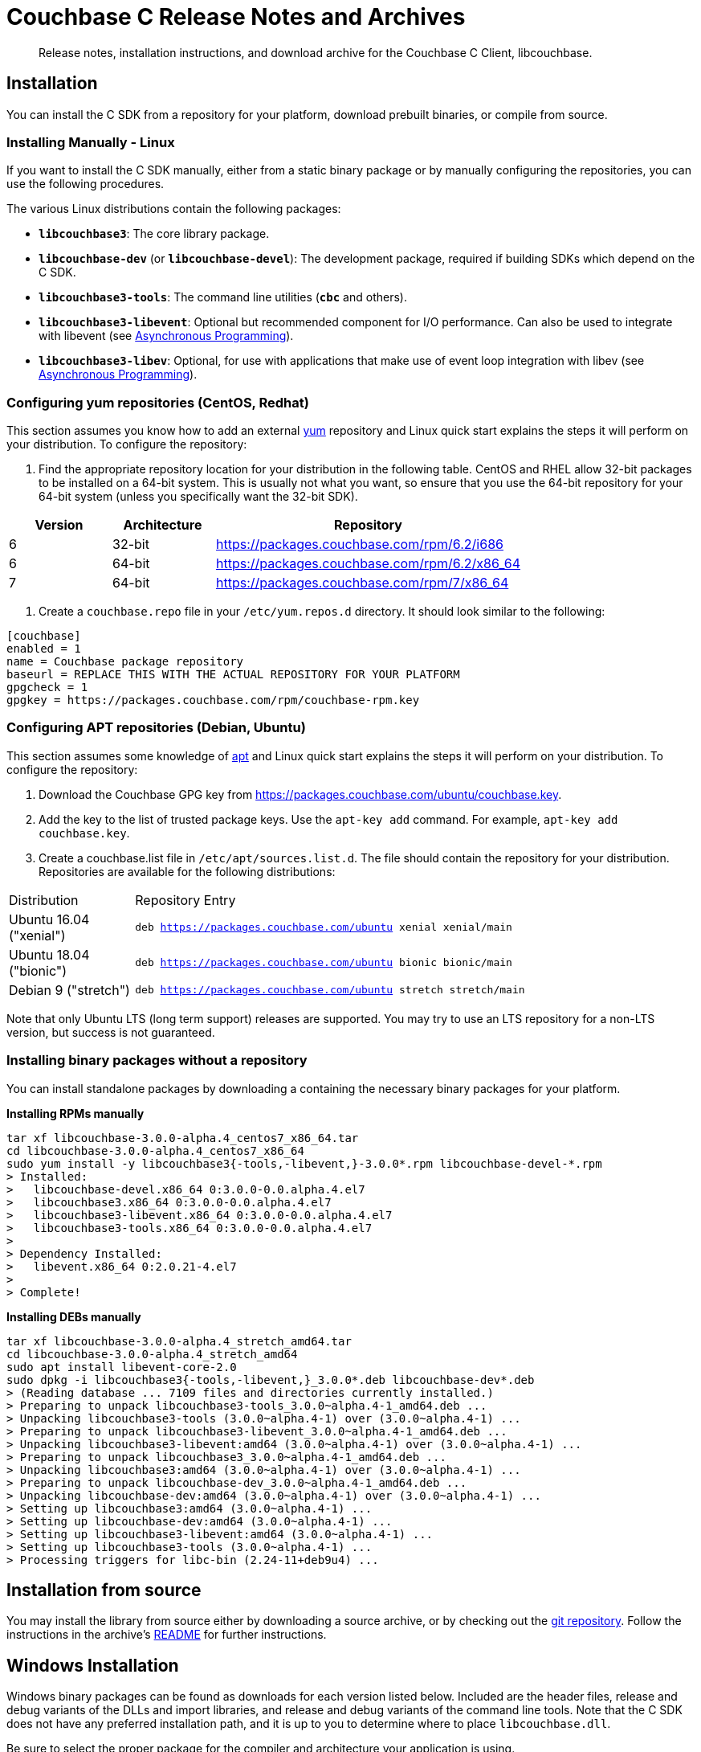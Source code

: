 = Couchbase C Release Notes and Archives
:navtitle: Release Notes
:page-topic-type: project-doc
:page-aliases: ROOT:relnotes-c-sdk,ROOT:release-notes

[abstract]
Release notes, installation instructions, and download archive for the Couchbase C Client, libcouchbase.

== Installation

You can install the C SDK from a repository for your platform, download prebuilt binaries, or compile from source.

// include::start-using-sdk.adoc[tag=macos]

// include::start-using-sdk.adoc[tag=linux]

=== Installing Manually - Linux

If you want to install the C SDK manually, either from a static binary package or by manually configuring the repositories, you can use the following procedures.

The various Linux distributions contain the following packages:

* ``**libcouchbase3**``: The core library package.
* ``**libcouchbase-dev**`` (or ``**libcouchbase-devel**``): The development package, required if building SDKs which depend on the C SDK.
* ``**libcouchbase3-tools**``: The command line utilities (`*cbc*` and others).
* ``**libcouchbase3-libevent**``: Optional but recommended component for I/O performance. Can also be used to integrate with libevent (see xref:async-programming.adoc[Asynchronous Programming]).
* ``**libcouchbase3-libev**``: Optional, for use with applications that make use of event loop integration with libev (see xref:async-programming.adoc[Asynchronous Programming]).

=== Configuring yum repositories (CentOS, Redhat)

This section assumes you know how to add an external http://yum.baseurl.org/[yum] repository and Linux quick start explains the steps it will perform on your distribution.
To configure the repository:

. Find the appropriate repository location for your distribution in the following table.
CentOS and RHEL allow 32-bit packages to be installed on a 64-bit system.
This is usually not what you want, so ensure that you use the 64-bit repository for your 64-bit system (unless you specifically want the 32-bit SDK).

[cols="1,1,3"]
|===
|  Version | Architecture | Repository

| 6 | 32-bit | https://packages.couchbase.com/rpm/6.2/i686
| 6 | 64-bit | https://packages.couchbase.com/rpm/6.2/x86_64
| 7 | 64-bit | https://packages.couchbase.com/rpm/7/x86_64
|===

. Create a `couchbase.repo` file in your `/etc/yum.repos.d` directory.
It should look similar to the following:

[source]
----
[couchbase]
enabled = 1
name = Couchbase package repository
baseurl = REPLACE THIS WITH THE ACTUAL REPOSITORY FOR YOUR PLATFORM
gpgcheck = 1
gpgkey = https://packages.couchbase.com/rpm/couchbase-rpm.key
----

=== Configuring APT repositories (Debian, Ubuntu)

This section assumes some knowledge of https://wiki.debian.org/Apt[apt] and Linux quick start explains the steps it will perform on your distribution.
To configure the repository:

. Download the Couchbase GPG key from https://packages.couchbase.com/ubuntu/couchbase.key.
. Add the key to the list of trusted package keys.
Use the `apt-key add` command. For example, ``apt-key add couchbase.key``.
. Create a couchbase.list file in ``/etc/apt/sources.list.d``.
The file should contain the repository for your distribution.
Repositories are available for the following distributions:

[cols=".<2,.^9"]
|===
| Distribution | Repository Entry
| Ubuntu 16.04 ("xenial") | ``deb https://packages.couchbase.com/ubuntu xenial xenial/main``
| Ubuntu 18.04 ("bionic") | ``deb https://packages.couchbase.com/ubuntu bionic bionic/main``
| Debian 9 ("stretch") | ``deb https://packages.couchbase.com/ubuntu stretch stretch/main``
|===

Note that only Ubuntu LTS (long term support) releases are supported.
You may try to use an LTS repository for a non-LTS version, but success is not guaranteed.

=== Installing binary packages without a repository

You can install standalone packages by downloading a containing the necessary binary packages for your platform.

*Installing RPMs manually*

[source,bash]
----
tar xf libcouchbase-3.0.0-alpha.4_centos7_x86_64.tar
cd libcouchbase-3.0.0-alpha.4_centos7_x86_64
sudo yum install -y libcouchbase3{-tools,-libevent,}-3.0.0*.rpm libcouchbase-devel-*.rpm
> Installed:
>   libcouchbase-devel.x86_64 0:3.0.0-0.0.alpha.4.el7
>   libcouchbase3.x86_64 0:3.0.0-0.0.alpha.4.el7
>   libcouchbase3-libevent.x86_64 0:3.0.0-0.0.alpha.4.el7
>   libcouchbase3-tools.x86_64 0:3.0.0-0.0.alpha.4.el7
>
> Dependency Installed:
>   libevent.x86_64 0:2.0.21-4.el7
>
> Complete!
----

*Installing DEBs manually*

[source,bash]
----
tar xf libcouchbase-3.0.0-alpha.4_stretch_amd64.tar
cd libcouchbase-3.0.0-alpha.4_stretch_amd64
sudo apt install libevent-core-2.0
sudo dpkg -i libcouchbase3{-tools,-libevent,}_3.0.0*.deb libcouchbase-dev*.deb
> (Reading database ... 7109 files and directories currently installed.)
> Preparing to unpack libcouchbase3-tools_3.0.0~alpha.4-1_amd64.deb ...
> Unpacking libcouchbase3-tools (3.0.0~alpha.4-1) over (3.0.0~alpha.4-1) ...
> Preparing to unpack libcouchbase3-libevent_3.0.0~alpha.4-1_amd64.deb ...
> Unpacking libcouchbase3-libevent:amd64 (3.0.0~alpha.4-1) over (3.0.0~alpha.4-1) ...
> Preparing to unpack libcouchbase3_3.0.0~alpha.4-1_amd64.deb ...
> Unpacking libcouchbase3:amd64 (3.0.0~alpha.4-1) over (3.0.0~alpha.4-1) ...
> Preparing to unpack libcouchbase-dev_3.0.0~alpha.4-1_amd64.deb ...
> Unpacking libcouchbase-dev:amd64 (3.0.0~alpha.4-1) over (3.0.0~alpha.4-1) ...
> Setting up libcouchbase3:amd64 (3.0.0~alpha.4-1) ...
> Setting up libcouchbase-dev:amd64 (3.0.0~alpha.4-1) ...
> Setting up libcouchbase3-libevent:amd64 (3.0.0~alpha.4-1) ...
> Setting up libcouchbase3-tools (3.0.0~alpha.4-1) ...
> Processing triggers for libc-bin (2.24-11+deb9u4) ...
----

== Installation from source

You may install the library from source either by downloading a source archive, or by checking out the https://github.com/couchbase/libcouchbase[git repository].
Follow the instructions in the archive's https://github.com/couchbase/libcouchbase/blob/master/README.markdown[README] for further instructions.

== Windows Installation

Windows binary packages can be found as downloads for each version listed below.
Included are the header files, release and debug variants of the DLLs and import libraries, and release and debug variants of the command line tools.
Note that the C SDK does not have any preferred installation path, and it is up to you to determine where to place ``libcouchbase.dll``.

Be sure to select the proper package for the compiler and architecture your application is using.

[NOTE]
====
If there are no binaries available for your Visual Studio version, then using a binary from any other Visual Studio version is _likely_ to work.
Most of the issues related to mixing Visual Studio binary versions involve changing and incompatible C++ APIs or incompatible C Runtime (CRT) objects and functions.
Since the Couchbase C SDK does not expose a C++ API, and since it does not directly expose any CRT functionality, it should be safe for use so long as your application can link to the library at compile-time.
The windows runtime linker will ensure that each binary is using the appropriate version of the Visual C Runtime (``MSVCRT.DLL``).
====

If for some reason you cannot use any of the prebuilt Windows binaries, follow the instructions in xref:#_installation_from_source[__installation from source__ (above)] to build on Windows.

== 3.0.0-alpha.5 (August 09, 2019)

Fifth alpha release

* Do not fallback to static config automatically. Now when we have G3CP mechanism, we can make static config fallback optional. In case of older server, connection string option `allow_static_config=true` or `LCB_CNTL_ALLOW_STATIC_CONFIG` to use previous behaviour.

* https://issues.couchbase.com/brows/CCBC-983[CCBC-983]: Even more asynchronous example for libuv

* Don't log if the logger callback is not specified

* 3GCP improvements and examples

* Fix memory leak in collections wrapper

* Implement setter for prettiness of N1QL response payload.

* https://issues.couchbase.com/brows/CCBC-1059[CCBC-1059]: Fixed hostname truncation when using alt-network

* Add bucket to the connection config cache. When `config_cache` or `LCB_CNTL_CONFIGCACHE` argument is a directory (ends with `/`), the library will use a bucket name as the file name, so that different buckets can use the same connection string options set.

* Add missing timeouts for HTTP APIs.

* https://issues.couchbase.com/brows/CCBC-1058[CCBC-1058]: Fix some casting warnings on Mac OS.

[cols="12,^8,23"]
|===
| Platform              | Architecture | File
| Checksums             | Any | https://packages.couchbase.com/clients/c/libcouchbase-3.0.0_alpha.5.sha256sum[libcouchbase-3.0.0_alpha.5.sha256sum]
| Source Archive        | Any | https://packages.couchbase.com/clients/c/libcouchbase-3.0.0_alpha.5.tar.gz[libcouchbase-3.0.0_alpha.5.tar.gz]
| Ubuntu 16.04 (xenial) | x86 | https://packages.couchbase.com/clients/c/libcouchbase-3.0.0-alpha.5_ubuntu1604_xenial_i386.tar[libcouchbase-3.0.0-alpha.5_ubuntu1604_xenial_i386.tar]
| Ubuntu 16.04 (xenial) | x64 | https://packages.couchbase.com/clients/c/libcouchbase-3.0.0-alpha.5_ubuntu1604_xenial_amd64.tar[libcouchbase-3.0.0-alpha.5_ubuntu1604_xenial_amd64.tar]
| Ubuntu 18.04 (bionic) | x86 | https://packages.couchbase.com/clients/c/libcouchbase-3.0.0-alpha.5_ubuntu1804_bionic_i386.tar[libcouchbase-3.0.0-alpha.5_ubuntu1804_bionic_i386.tar]
| Ubuntu 18.04 (bionic) | x64 | https://packages.couchbase.com/clients/c/libcouchbase-3.0.0-alpha.5_ubuntu1804_bionic_amd64.tar[libcouchbase-3.0.0-alpha.5_ubuntu1804_bionic_amd64.tar]
| Debian 9 (stretch)    | x86 | https://packages.couchbase.com/clients/c/libcouchbase-3.0.0-alpha.5_debian_stretch_i386.tar[libcouchbase-3.0.0-alpha.5_debian_stretch_i386.tar]
| Debian 9 (stretch)    | x64 | https://packages.couchbase.com/clients/c/libcouchbase-3.0.0-alpha.5_debian_stretch_amd64.tar[libcouchbase-3.0.0-alpha.5_debian_stretch_amd64.tar]
| Enterprise Linux 6    | x86 | https://packages.couchbase.com/clients/c/libcouchbase-3.0.0-alpha.5_centos6_i686.tar[libcouchbase-3.0.0-alpha.5_centos6_i686.tar]
| Enterprise Linux 6    | x64 | https://packages.couchbase.com/clients/c/libcouchbase-3.0.0-alpha.5_centos6_x86_64.tar[libcouchbase-3.0.0-alpha.5_centos6_x86_64.tar]
| Enterprise Linux 7    | x64 | https://packages.couchbase.com/clients/c/libcouchbase-3.0.0-alpha.5_centos7_x86_64.tar[libcouchbase-3.0.0-alpha.5_centos7_x86_64.tar]
| Visual Studio 2015    | x86 | https://packages.couchbase.com/clients/c/libcouchbase-3.0.0_alpha.5_vc14_x86.zip[libcouchbase-3.0.0_alpha.5_vc14_x86.zip]
| Visual Studio 2015    | x64 | https://packages.couchbase.com/clients/c/libcouchbase-3.0.0_alpha.5_vc14_amd64.zip[libcouchbase-3.0.0_alpha.5_vc14_amd64.zip]
| Visual Studio 2017    | x86 | https://packages.couchbase.com/clients/c/libcouchbase-3.0.0_alpha.5_vc15_x86.zip[libcouchbase-3.0.0_alpha.5_vc14_x86.zip]
| Visual Studio 2017    | x64 | https://packages.couchbase.com/clients/c/libcouchbase-3.0.0_alpha.5_vc15_amd64.zip[libcouchbase-3.0.0_alpha.5_vc15_amd64.zip]
|===

== 3.0.0-alpha.4 (July 10, 2019)

Fourth alpha release

* Do not build cbc-bench if compiler does not support C++11

* https://issues.couchbase.com/brows/CCBC-1034[CCBC-1034]: Do not enable collections automatically. When user disabled collections, the library should not enable it automatically

* https://issues.couchbase.com/brows/CCBC-1024[CCBC-1024]: per-operation KV timeouts

* https://issues.couchbase.com/brows/CCBC-1057[CCBC-1057]: Support enhanced prepared statements

* Allow to specify `client_context_id` for N1QL query

* GCCCP (G3CP) implementation

* https://issues.couchbase.com/brows/CCBC-1056[CCBC-1056]: Workaround for `H_collections_get_cid` segfault due to NULL ext field in response

* https://issues.couchbase.com/brows/CCBC-983[CCBC-983]: Example for external libuv loop

* Implement better benchmarking tool (cbc-benchmark):

  -  smooth workload generator (no saw-shaped graph)

  -  better support of writes with durability

  -  interactive shell

* https://issues.couchbase.com/brows/CCBC-1052[CCBC-1052]: remove spatial views from API

* https://issues.couchbase.com/brows/CCBC-1055[CCBC-1055]: use `lcb_assert` wrapper instead of assert(3). Do not include assert.h if NDEBUG defined

* https://issues.couchbase.com/brows/CCBC-600[CCBC-600]: Use bucket not found error if select bucket fails

* https://issues.couchbase.com/brows/CCBC-866[CCBC-866]: track invalidated `active_provider_list` using unique ID

[cols="12,^8,23"]
|===
| Platform           | Architecture | File
| Checksums          | Any | https://packages.couchbase.com/clients/c/libcouchbase-3.0.0_alpha.4.sha256sum[libcouchbase-3.0.0_alpha.4.sha256sum]
| Source Archive     | Any | https://packages.couchbase.com/clients/c/libcouchbase-3.0.0_alpha.4.tar.gz[libcouchbase-3.0.0_alpha.4.tar.gz]
| Ubuntu 16.04       | x86 | https://packages.couchbase.com/clients/c/libcouchbase-3.0.0-alpha.4_ubuntu1604_i386.tar[libcouchbase-3.0.0-alpha.4_ubuntu1604_i386.tar]
| Ubuntu 16.04       | x64 | https://packages.couchbase.com/clients/c/libcouchbase-3.0.0-alpha.4_ubuntu1604_amd64.tar[libcouchbase-3.0.0-alpha.4_ubuntu1604_amd64.tar]
| Ubuntu 18.04       | x86 | https://packages.couchbase.com/clients/c/libcouchbase-3.0.0-alpha.4_ubuntu1804_i386.tar[libcouchbase-3.0.0-alpha.4_ubuntu1804_i386.tar]
| Ubuntu 18.04       | x64 | https://packages.couchbase.com/clients/c/libcouchbase-3.0.0-alpha.4_ubuntu1804_amd64.tar[libcouchbase-3.0.0-alpha.4_ubuntu1804_amd64.tar]
| Debian Stretch     | x86 | https://packages.couchbase.com/clients/c/libcouchbase-3.0.0-alpha.4_stretch_i386.tar[libcouchbase-3.0.0-alpha.4_stretch_i386.tar]
| Debian Stretch     | x64 | https://packages.couchbase.com/clients/c/libcouchbase-3.0.0-alpha.4_stretch_amd64.tar[libcouchbase-3.0.0-alpha.4_stretch_amd64.tar]
| Enterprise Linux 6 | x86 | https://packages.couchbase.com/clients/c/libcouchbase-3.0.0-alpha.4_centos62_i686.tar[libcouchbase-3.0.0-alpha.4_centos62_i686.tar]
| Enterprise Linux 6 | x64 | https://packages.couchbase.com/clients/c/libcouchbase-3.0.0-alpha.4_centos62_x86_64.tar[libcouchbase-3.0.0-alpha.4_centos62_x86_64.tar]
| Enterprise Linux 7 | x64 | https://packages.couchbase.com/clients/c/libcouchbase-3.0.0-alpha.4_centos7_x86_64.tar[libcouchbase-3.0.0-alpha.4_centos7_x86_64.tar]
| Visual Studio 2015 | x86 | https://packages.couchbase.com/clients/c/libcouchbase-3.0.0_alpha.4_vc14_x86.zip[libcouchbase-3.0.0_alpha.4_vc14_x86.zip]
| Visual Studio 2015 | x64 | https://packages.couchbase.com/clients/c/libcouchbase-3.0.0_alpha.4_vc14_amd64.zip[libcouchbase-3.0.0_alpha.4_vc14_amd64.zip]
| Visual Studio 2017 | x86 | https://packages.couchbase.com/clients/c/libcouchbase-3.0.0_alpha.4_vc15_x86.zip[libcouchbase-3.0.0_alpha.4_vc14_x86.zip]
| Visual Studio 2017 | x64 | https://packages.couchbase.com/clients/c/libcouchbase-3.0.0_alpha.4_vc15_amd64.zip[libcouchbase-3.0.0_alpha.4_vc15_amd64.zip]
|===

== 3.0.0-alpha.3 (May 3, 2019)

The same as second alpha, but with debug leftovers removed.

[cols="12,^8,23"]
|===
| Platform           | Architecture | File
| Checksums          | Any | https://packages.couchbase.com/clients/c/libcouchbase-3.0.0_alpha.3.sha256sum[libcouchbase-3.0.0_alpha.3.sha256sum]
| Source Archive     | Any | https://packages.couchbase.com/clients/c/libcouchbase-3.0.0_alpha.3.tar.gz[libcouchbase-3.0.0_alpha.3.tar.gz]
| Ubuntu 16.04       | x86 | https://packages.couchbase.com/clients/c/libcouchbase-3.0.0%2balpha.3_ubuntu1604_xenial_i386.tar[libcouchbase-3.0.0+alpha.3_ubuntu1604_xenial_i386.tar]
| Ubuntu 16.04       | x64 | https://packages.couchbase.com/clients/c/libcouchbase-3.0.0%2balpha.3_ubuntu1604_xenial_amd64.tar[libcouchbase-3.0.0+alpha.3_ubuntu1604_xenial_amd64.tar]
| Ubuntu 18.04       | x86 | https://packages.couchbase.com/clients/c/libcouchbase-3.0.0%2balpha.3_ubuntu1804_bionic_i386.tar[libcouchbase-3.0.0+alpha.3_ubuntu1804_bionic_i386.tar]
| Ubuntu 18.04       | x64 | https://packages.couchbase.com/clients/c/libcouchbase-3.0.0%2balpha.3_ubuntu1804_bionic_amd64.tar[libcouchbase-3.0.0+alpha.3_ubuntu1804_bionic_amd64.tar]
| Debian Stretch     | x86 | https://packages.couchbase.com/clients/c/libcouchbase-3.0.0%2balpha.3_debian9_stretch_i386.tar[libcouchbase-3.0.0+alpha.3_debian9_stretch_i386.tar]
| Debian Stretch     | x64 | https://packages.couchbase.com/clients/c/libcouchbase-3.0.0%2balpha.3_debian9_stretch_amd64.tar[libcouchbase-3.0.0+alpha.3_debian9_stretch_amd64.tar]
| Enterprise Linux 6 | x86 | https://packages.couchbase.com/clients/c/libcouchbase-3.0.0_alpha.3_centos6_i386.tar[libcouchbase-3.0.0_alpha.3_centos6_i386.tar]
| Enterprise Linux 6 | x64 | https://packages.couchbase.com/clients/c/libcouchbase-3.0.0_alpha.3_centos6_x86_64.tar[libcouchbase-3.0.0_alpha.3_centos6_x86_64.tar]
| Enterprise Linux 6 | x64 | https://packages.couchbase.com/clients/c/libcouchbase-3.0.0_alpha.3_centos7_x86_64.tar[libcouchbase-3.0.0_alpha.3_centos7_x86_64.tar]
| Visual Studio 2015 | x86 | https://packages.couchbase.com/clients/c/libcouchbase-3.0.0_alpha.3_vc14_x86.zip[libcouchbase-3.0.0_alpha.3_vc14_x86.zip]
| Visual Studio 2015 | x64 | https://packages.couchbase.com/clients/c/libcouchbase-3.0.0_alpha.3_vc14_amd64.zip[libcouchbase-3.0.0_alpha.3_vc14_amd64.zip]
| Visual Studio 2017 | x86 | https://packages.couchbase.com/clients/c/libcouchbase-3.0.0_alpha.3_vc15_x86.zip[libcouchbase-3.0.0_alpha.3_vc14_x86.zip]
| Visual Studio 2017 | x64 | https://packages.couchbase.com/clients/c/libcouchbase-3.0.0_alpha.3_vc15_amd64.zip[libcouchbase-3.0.0_alpha.3_vc15_amd64.zip]
|===

== 3.0.0-alpha.2 (May 3, 2019)

Second alpha release

* https://issues.couchbase.com/browse/CCBC-1030[CCBC-1030]: Derive value of durability timeout from KV operation timeout.

* https://issues.couchbase.com/browse/CCBC-1037[CCBC-1037]: Implement lcb_exists as lightweight way to check if document exists.

* https://issues.couchbase.com/browse/CCBC-1040[CCBC-1040]: Use aspend counter for ingest queries only (solves inifinite wait for regular analytics queries)

* https://issues.couchbase.com/browse/CCBC-1036[CCBC-1036]: Add support for durableWrite for cbc-pillowfight (see --durability-level switch)

* Fix network IO when running openssl 1.1.1b (solves infinite loop on reading data from sockets).

[cols="12,^8,23"]
|===
| Platform           | Architecture | File
| Checksums          | Any | https://packages.couchbase.com/clients/c/libcouchbase-3.0.0_alpha.2.sha256sum.txt[libcouchbase-3.0.0_alpha.2.sha256sum.txt]
| Source Archive     | Any | https://packages.couchbase.com/clients/c/libcouchbase-3.0.0_alpha.2.tar.gz[libcouchbase-3.0.0_alpha.2.tar.gz]
| Ubuntu 16.04       | x86 | https://packages.couchbase.com/clients/c/libcouchbase-3.0.0%2balpha.2_ubuntu1604_xenial_i386.tar[libcouchbase-3.0.0+alpha.2_ubuntu1604_xenial_i386.tar]
| Ubuntu 16.04       | x64 | https://packages.couchbase.com/clients/c/libcouchbase-3.0.0%2balpha.2_ubuntu1604_xenial_amd64.tar[libcouchbase-3.0.0+alpha.2_ubuntu1604_xenial_amd64.tar]
| Ubuntu 18.04       | x86 | https://packages.couchbase.com/clients/c/libcouchbase-3.0.0%2balpha.2_ubuntu1804_bionic_i386.tar[libcouchbase-3.0.0+alpha.2_ubuntu1804_bionic_i386.tar]
| Ubuntu 18.04       | x64 | https://packages.couchbase.com/clients/c/libcouchbase-3.0.0%2balpha.2_ubuntu1804_bionic_amd64.tar[libcouchbase-3.0.0+alpha.2_ubuntu1804_bionic_amd64.tar]
| Debian Stretch     | x86 | https://packages.couchbase.com/clients/c/libcouchbase-3.0.0%2balpha.2_debian9_stretch_i386.tar[libcouchbase-3.0.0+alpha.2_debian9_stretch_i386.tar]
| Debian Stretch     | x64 | https://packages.couchbase.com/clients/c/libcouchbase-3.0.0%2balpha.2_debian9_stretch_amd64.tar[libcouchbase-3.0.0+alpha.2_debian9_stretch_amd64.tar]
| Enterprise Linux 6 | x86 | https://packages.couchbase.com/clients/c/libcouchbase-3.0.0_alpha.2_centos6_i386.tar[libcouchbase-3.0.0_alpha.2_centos6_i386.tar]
| Enterprise Linux 6 | x64 | https://packages.couchbase.com/clients/c/libcouchbase-3.0.0_alpha.2_centos6_x86_64.tar[libcouchbase-3.0.0_alpha.2_centos6_x86_64.tar]
| Enterprise Linux 6 | x64 | https://packages.couchbase.com/clients/c/libcouchbase-3.0.0_alpha.2_centos7_x86_64.tar[libcouchbase-3.0.0_alpha.2_centos7_x86_64.tar]
| Visual Studio 2015 | x86 | https://packages.couchbase.com/clients/c/libcouchbase-3.0.0_alpha.2_vc14_x86.zip[libcouchbase-3.0.0_alpha.2_vc14_x86.zip]
| Visual Studio 2015 | x64 | https://packages.couchbase.com/clients/c/libcouchbase-3.0.0_alpha.2_vc14_amd64.zip[libcouchbase-3.0.0_alpha.2_vc14_amd64.zip]
| Visual Studio 2017 | x86 | https://packages.couchbase.com/clients/c/libcouchbase-3.0.0_alpha.2_vc15_x86.zip[libcouchbase-3.0.0_alpha.2_vc14_x86.zip]
| Visual Studio 2017 | x64 | https://packages.couchbase.com/clients/c/libcouchbase-3.0.0_alpha.2_vc15_amd64.zip[libcouchbase-3.0.0_alpha.2_vc15_amd64.zip]
|===

== 3.0.0-alpha.1 (April 4, 2019)

First alpha release. The API has been revised.

[cols="12,^8,23"]
|===
| Platform           | Architecture | File
| Checksums          | Any | https://packages.couchbase.com/clients/c/libcouchbase-3.0.0_alpha.1.sha256sum[libcouchbase-3.0.0_alpha.1.sha256sum]
| Source Archive     | Any | https://packages.couchbase.com/clients/c/libcouchbase-3.0.0_alpha.1.tar.gz[libcouchbase-3.0.0_alpha.1.tar.gz]
| Ubuntu 16.04       | x86 | https://packages.couchbase.com/clients/c/libcouchbase-3.0.0%2balpha.1_ubuntu1604_xenial_i386.tar[libcouchbase-3.0.0+alpha.1_ubuntu1604_xenial_i386.tar]
| Ubuntu 16.04       | x64 | https://packages.couchbase.com/clients/c/libcouchbase-3.0.0%2balpha.1_ubuntu1604_xenial_amd64.tar[libcouchbase-3.0.0+alpha.1_ubuntu1604_xenial_amd64.tar]
| Ubuntu 18.04       | x86 | https://packages.couchbase.com/clients/c/libcouchbase-3.0.0%2balpha.1_ubuntu1804_bionic_i386.tar[libcouchbase-3.0.0+alpha.1_ubuntu1804_bionic_i386.tar]
| Ubuntu 18.04       | x64 | https://packages.couchbase.com/clients/c/libcouchbase-3.0.0%2balpha.1_ubuntu1804_bionic_amd64.tar[libcouchbase-3.0.0+alpha.1_ubuntu1804_bionic_amd64.tar]
| Debian Stretch     | x86 | https://packages.couchbase.com/clients/c/libcouchbase-3.0.0%2balpha.1_debian9_stretch_i386.tar[libcouchbase-3.0.0+alpha.1_debian9_stretch_i386.tar]
| Debian Stretch     | x64 | https://packages.couchbase.com/clients/c/libcouchbase-3.0.0%2balpha.1_debian9_stretch_amd64.tar[libcouchbase-3.0.0+alpha.1_debian9_stretch_amd64.tar]
| Enterprise Linux 6 | x86 | https://packages.couchbase.com/clients/c/libcouchbase-3.0.0_alpha.1_centos6_i386.tar[libcouchbase-3.0.0_alpha.1_centos6_i386.tar]
| Enterprise Linux 6 | x64 | https://packages.couchbase.com/clients/c/libcouchbase-3.0.0_alpha.1_centos6_x86_64.tar[libcouchbase-3.0.0_alpha.1_centos6_x86_64.tar]
| Enterprise Linux 6 | x64 | https://packages.couchbase.com/clients/c/libcouchbase-3.0.0_alpha.1_centos7_x86_64.tar[libcouchbase-3.0.0_alpha.1_centos7_x86_64.tar]
| Visual Studio 2015 | x86 | https://packages.couchbase.com/clients/c/libcouchbase-3.0.0_alpha.1_vc14_x86.zip[libcouchbase-3.0.0_alpha.1_vc14_x86.zip]
| Visual Studio 2015 | x64 | https://packages.couchbase.com/clients/c/libcouchbase-3.0.0_alpha.1_vc14_amd64.zip[libcouchbase-3.0.0_alpha.1_vc14_amd64.zip]
| Visual Studio 2017 | x86 | https://packages.couchbase.com/clients/c/libcouchbase-3.0.0_alpha.1_vc15_x86.zip[libcouchbase-3.0.0_alpha.1_vc14_x86.zip]
| Visual Studio 2017 | x64 | https://packages.couchbase.com/clients/c/libcouchbase-3.0.0_alpha.1_vc15_amd64.zip[libcouchbase-3.0.0_alpha.1_vc15_amd64.zip]
|===
